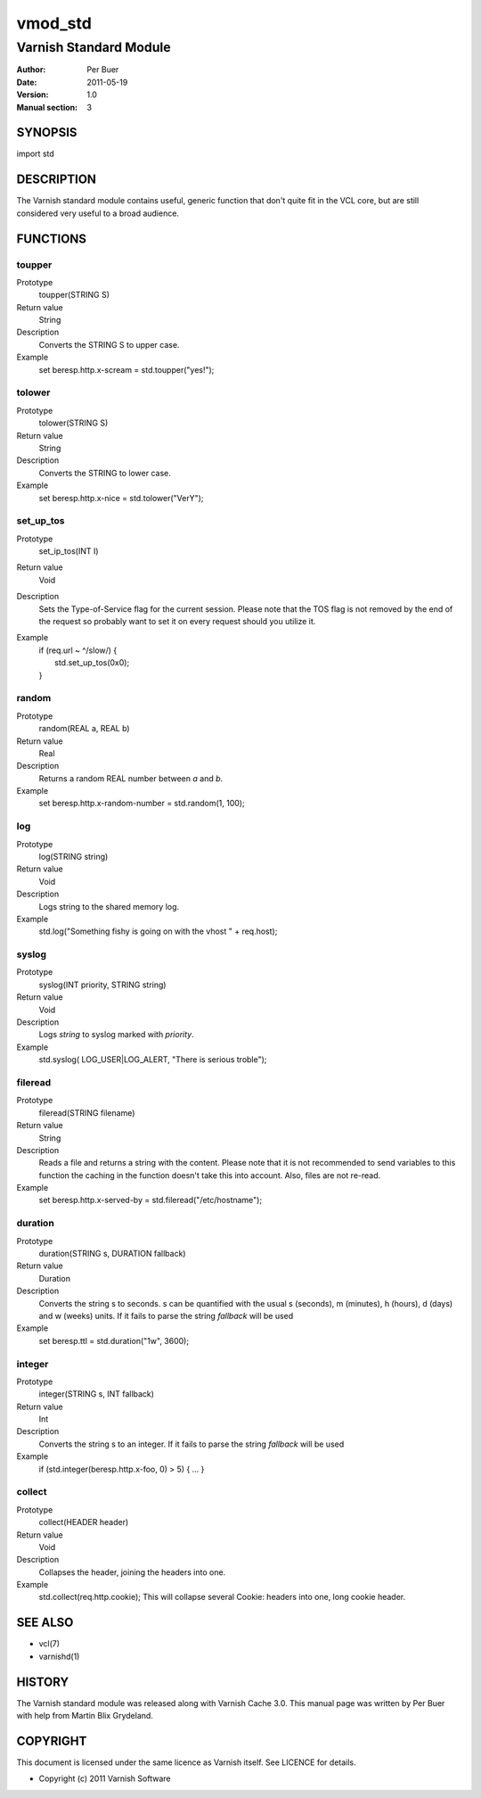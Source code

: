 ========
vmod_std
========

-----------------------
Varnish Standard Module
-----------------------

:Author: Per Buer
:Date:   2011-05-19
:Version: 1.0
:Manual section: 3


SYNOPSIS
========

import std

DESCRIPTION
===========

The Varnish standard module contains useful, generic function that
don't quite fit in the VCL core, but are still considered very useful
to a broad audience.

FUNCTIONS
=========

toupper
-------

Prototype
	toupper(STRING S)
Return value
       String
Description
	Converts the STRING S to upper case.
Example
	set beresp.http.x-scream = std.toupper("yes!");

tolower
-------
Prototype
	tolower(STRING S)
Return value
       String
Description
	Converts the STRING to lower case.
Example
        set beresp.http.x-nice = std.tolower("VerY");

set_up_tos
----------
Prototype
	set_ip_tos(INT I)
Return value
       Void
Description
	Sets the Type-of-Service flag for the current session. Please
	note that the TOS flag is not removed by the end of the
	request so probably want to set it on every request should you
	utilize it.
Example
	| if (req.url ~ ^/slow/) {
	|    std.set_up_tos(0x0);
	| }

random
------
Prototype
	random(REAL a, REAL b)
Return value
       Real
Description
	Returns a random REAL number between *a* and *b*.
Example
	set beresp.http.x-random-number = std.random(1, 100);

log
---
Prototype
	log(STRING string)
Return value
       Void
Description
	Logs string to the shared memory log.
Example
	std.log("Something fishy is going on with the vhost " + req.host);

syslog
------
Prototype
	syslog(INT priority, STRING string)
Return value
        Void
Description
	Logs *string* to syslog marked with *priority*.
Example
	std.syslog( LOG_USER|LOG_ALERT, "There is serious troble");

fileread
--------
Prototype
	fileread(STRING filename)
Return value
        String
Description
	Reads a file and returns a string with the content. Please
	note that it is not recommended to send variables to this
	function the caching in the function doesn't take this into
	account. Also, files are not re-read.
Example
	set beresp.http.x-served-by = std.fileread("/etc/hostname");

duration
--------
Prototype
	duration(STRING s, DURATION fallback)
Return value
       Duration
Description
	Converts the string s to seconds. s can be quantified with the
	usual s (seconds), m (minutes), h (hours), d (days) and w
	(weeks) units. If it fails to parse the string *fallback* 
	will be used
Example
	set beresp.ttl = std.duration("1w", 3600);

integer
--------
Prototype
	integer(STRING s, INT fallback)
Return value
       Int
Description
	Converts the string s to an integer.  If it fails to parse the
	string *fallback* will be used
Example
	if (std.integer(beresp.http.x-foo, 0) > 5) { … }

collect
-------
Prototype
	collect(HEADER header)
Return value
       Void
Description
	Collapses the header, joining the headers into one.
Example
	std.collect(req.http.cookie);
	This will collapse several Cookie: headers into one, long
	cookie header.

	
SEE ALSO
========

* vcl(7)
* varnishd(1)

HISTORY
=======

The Varnish standard module was released along with Varnish Cache 3.0.
This manual page was written by Per Buer with help from Martin Blix
Grydeland.

COPYRIGHT
=========

This document is licensed under the same licence as Varnish
itself. See LICENCE for details.

* Copyright (c) 2011 Varnish Software
